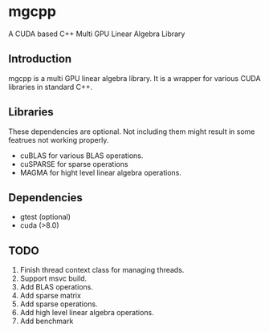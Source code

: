* mgcpp
A CUDA based C++ Multi GPU Linear Algebra Library

** Introduction
   mgcpp is a multi GPU linear algebra library.
   It is a wrapper for various CUDA libraries in standard C++.

** Libraries
   These dependencies are optional. 
   Not including them might result in some featrues not working properly.

   - cuBLAS for various BLAS operations.
   - cuSPARSE for sparse operations
   - MAGMA for hight level linear algebra operations.
   
** Dependencies
   - gtest (optional)
   - cuda (>8.0)
     
** TODO
   1. Finish thread context class for managing threads.
   2. Support msvc build.
   3. Add BLAS operations.
   4. Add sparse matrix
   5. Add sparse operations.
   6. Add high level linear algebra operations.
   7. Add benchmark
